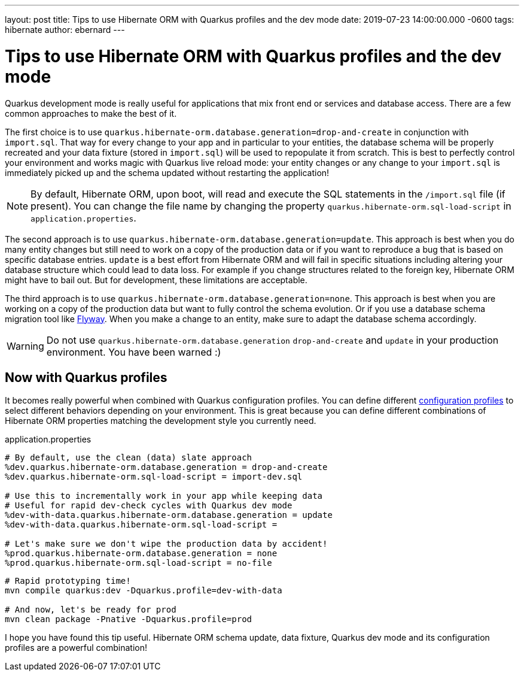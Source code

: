 ---
layout: post
title: Tips to use Hibernate ORM with Quarkus profiles and the dev mode
date: 2019-07-23 14:00:00.000 -0600
tags: hibernate
author: ebernard
---

= Tips to use Hibernate ORM with Quarkus profiles and the dev mode

Quarkus development mode is really useful for applications that mix front end or services and database access.
There are a few common approaches to make the best of it.

The first choice is to use `quarkus.hibernate-orm.database.generation=drop-and-create` in conjunction with `import.sql`.
That way for every change to your app and in particular to your entities, the database schema will be properly recreated
and your data fixture (stored in `import.sql`) will be used to repopulate it from scratch.
This is best to perfectly control your environment and works magic with Quarkus live reload mode:
your entity changes or any change to your `import.sql` is immediately picked up and the schema updated without restarting the application!

[NOTE]
--
By default, Hibernate ORM, upon boot, will read and execute the SQL statements in the `/import.sql` file (if present).
You can change the file name by changing the property `quarkus.hibernate-orm.sql-load-script` in `application.properties`.
--

The second approach is to use `quarkus.hibernate-orm.database.generation=update`.
This approach is best when you do many entity changes but
still need to work on a copy of the production data
or if you want to reproduce a bug that is based on specific database entries.
`update` is a best effort from Hibernate ORM and will fail in specific situations
including altering your database structure which could lead to data loss.
For example if you change structures related to the foreign key, Hibernate ORM might have to bail out.
But for development, these limitations are acceptable.

The third approach is to use `quarkus.hibernate-orm.database.generation=none`.
This approach is best when you are working on a copy of the production data but want to fully control the schema evolution.
Or if you use a database schema migration tool like https://quarkus.io/guides/flyway-guide[Flyway].
When you make a change to an entity, make sure to adapt the database schema accordingly.

WARNING: Do not use `quarkus.hibernate-orm.database.generation` `drop-and-create` and `update` in your production environment. You have been warned :)

== Now with Quarkus profiles

It becomes really powerful when combined with Quarkus configuration profiles.
You can define different https://quarkus.io/guides/application-configuration-guide#configuration-profiles[configuration profiles]
to select different behaviors depending on your environment.
This is great because you can define different combinations of Hibernate ORM properties matching the development style you currently need.

[source]
.application.properties
--
# By default, use the clean (data) slate approach
%dev.quarkus.hibernate-orm.database.generation = drop-and-create
%dev.quarkus.hibernate-orm.sql-load-script = import-dev.sql

# Use this to incrementally work in your app while keeping data
# Useful for rapid dev-check cycles with Quarkus dev mode
%dev-with-data.quarkus.hibernate-orm.database.generation = update
%dev-with-data.quarkus.hibernate-orm.sql-load-script =

# Let's make sure we don't wipe the production data by accident!
%prod.quarkus.hibernate-orm.database.generation = none
%prod.quarkus.hibernate-orm.sql-load-script = no-file
--

[source,bash]

--
# Rapid prototyping time!
mvn compile quarkus:dev -Dquarkus.profile=dev-with-data

# And now, let's be ready for prod
mvn clean package -Pnative -Dquarkus.profile=prod
--

I hope you have found this tip useful.
Hibernate ORM schema update, data fixture, Quarkus dev mode and its configuration profiles are a powerful combination!
